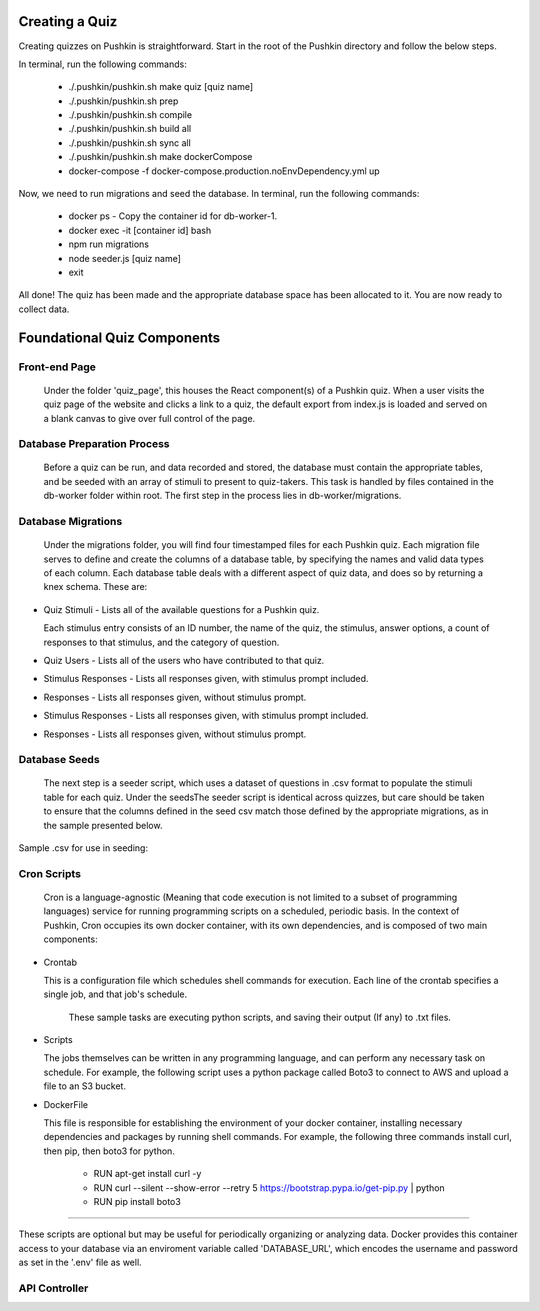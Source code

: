 .. _new-quiz:

Creating a Quiz
================

Creating quizzes on Pushkin is straightforward. Start in the root of the Pushkin directory and follow the below steps.

In terminal, run the following commands:

  * ./.pushkin/pushkin.sh make quiz [quiz name]
  * ./.pushkin/pushkin.sh prep
  * ./.pushkin/pushkin.sh compile
  * ./.pushkin/pushkin.sh build all
  * ./.pushkin/pushkin.sh sync all
  * ./.pushkin/pushkin.sh make dockerCompose
  * docker-compose -f docker-compose.production.noEnvDependency.yml up

Now, we need to run migrations and seed the database. In terminal, run the following commands:

  * docker ps - Copy the container id for db-worker-1.
  * docker exec -it [container id] bash
  * npm run migrations
  * node seeder.js [quiz name]
  * exit

All done! The quiz has been made and the appropriate database space has been allocated to it. You are now ready to collect data.


.. _`foundational quiz components`:
Foundational Quiz Components
=============================

Front-end Page
---------------

  Under the folder 'quiz_page', this houses the React component(s) of a Pushkin quiz. When a user visits the quiz page of the website and clicks a link to a quiz, the default export from index.js is loaded and served on a blank canvas to give over full control of the page.

Database Preparation Process
---------------

  Before a quiz can be run, and data recorded and stored, the database must contain the appropriate tables, and be seeded with an array of stimuli to present to quiz-takers. This task is handled by files contained in the db-worker folder within root. The first step in the process lies in db-worker/migrations.  

Database Migrations
---------------

  Under the migrations folder, you will find four timestamped files for each Pushkin quiz. Each migration file serves to define and create the columns of a database table, by specifying the names and valid data types of each column. Each database table deals with a different aspect of quiz data, and does so by returning a knex schema. These are:

* Quiz Stimuli - Lists all of the available questions for a Pushkin quiz.

  Each stimulus entry consists of an ID number, the name of the quiz, the stimulus, answer options, a count of responses to     that stimulus, and the category of question.

.. image:: stim.png

* Quiz Users - Lists all of the users who have contributed to that quiz.

.. image:: user.png

* Stimulus Responses - Lists all responses given, with stimulus prompt included.

.. image:: stimResp.png

* Responses - Lists all responses given, without stimulus prompt. 

.. image:: responses.png

.. image:: user.png

* Stimulus Responses - Lists all responses given, with stimulus prompt included.

.. image:: stimResp.png

* Responses - Lists all responses given, without stimulus prompt. 

.. image:: responses.png

Database Seeds
---------------

 The next step is a seeder script, which uses a dataset of questions in .csv format to populate the stimuli table for each quiz. Under the seedsThe seeder script is identical across quizzes, but care should be taken to ensure that the columns defined in the seed csv match those defined by the appropriate migrations, as in the sample presented below.

Sample .csv for use in seeding:

.. image:: seeds.png


Cron Scripts
---------------

  Cron is a language-agnostic (Meaning that code execution is not limited to a subset of programming languages) service for running programming scripts on a scheduled, periodic basis. In the context of Pushkin, Cron occupies its own docker container, with its own dependencies, and is composed of two main components:

* Crontab

  This is a configuration file which schedules shell commands for execution. Each line of the crontab specifies a single job,   and that job's schedule. 

    These sample tasks are executing python scripts, and saving their output (If any) to .txt files. 
  .. image:: croncommands.png

    This system of scheduling is powerful and easy-to-use. 
  .. image:: crontime.png

* Scripts

  The jobs themselves can be written in any programming language, and can perform any necessary task on schedule. For example,   the following script uses a python package called Boto3 to connect to AWS and upload a file to an S3 bucket.

.. image:: cronBotoScript.png

* DockerFile

  This file is responsible for establishing the environment of your docker container, installing necessary dependencies and     packages by running shell commands. For example, the following three commands install curl, then pip, then boto3 for python. 

    * RUN apt-get install curl -y
    * RUN curl --silent --show-error --retry 5 https://bootstrap.pypa.io/get-pip.py | python
    * RUN pip install boto3

---------------

These scripts are optional but may be useful for periodically organizing or analyzing data. Docker provides this container access to your database via an enviroment variable called 'DATABASE_URL', which encodes the username and password as set in the '.env' file as well.

API Controller
---------------
